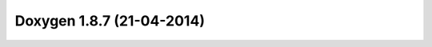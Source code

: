 
.. index::
   pair:  doxygen; 1.8.7


.. _doxygen_1.8.7:

===========================
Doxygen 1.8.7 (21-04-2014)
===========================


.. seealso:: 

   - http://www.stack.nl/~dimitri/doxygen/manual/changelog.html#log_1_8_7 
   


